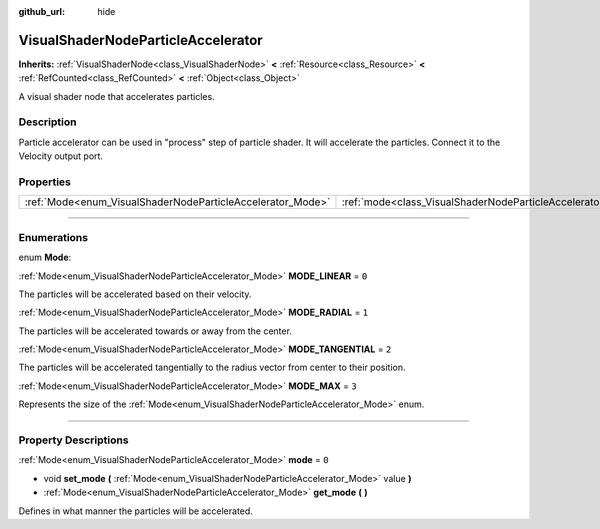 :github_url: hide

.. DO NOT EDIT THIS FILE!!!
.. Generated automatically from Godot engine sources.
.. Generator: https://github.com/godotengine/godot/tree/master/doc/tools/make_rst.py.
.. XML source: https://github.com/godotengine/godot/tree/master/doc/classes/VisualShaderNodeParticleAccelerator.xml.

.. _class_VisualShaderNodeParticleAccelerator:

VisualShaderNodeParticleAccelerator
===================================

**Inherits:** :ref:`VisualShaderNode<class_VisualShaderNode>` **<** :ref:`Resource<class_Resource>` **<** :ref:`RefCounted<class_RefCounted>` **<** :ref:`Object<class_Object>`

A visual shader node that accelerates particles.

.. rst-class:: classref-introduction-group

Description
-----------

Particle accelerator can be used in "process" step of particle shader. It will accelerate the particles. Connect it to the Velocity output port.

.. rst-class:: classref-reftable-group

Properties
----------

.. table::
   :widths: auto

   +------------------------------------------------------------+----------------------------------------------------------------------+-------+
   | :ref:`Mode<enum_VisualShaderNodeParticleAccelerator_Mode>` | :ref:`mode<class_VisualShaderNodeParticleAccelerator_property_mode>` | ``0`` |
   +------------------------------------------------------------+----------------------------------------------------------------------+-------+

.. rst-class:: classref-section-separator

----

.. rst-class:: classref-descriptions-group

Enumerations
------------

.. _enum_VisualShaderNodeParticleAccelerator_Mode:

.. rst-class:: classref-enumeration

enum **Mode**:

.. _class_VisualShaderNodeParticleAccelerator_constant_MODE_LINEAR:

.. rst-class:: classref-enumeration-constant

:ref:`Mode<enum_VisualShaderNodeParticleAccelerator_Mode>` **MODE_LINEAR** = ``0``

The particles will be accelerated based on their velocity.

.. _class_VisualShaderNodeParticleAccelerator_constant_MODE_RADIAL:

.. rst-class:: classref-enumeration-constant

:ref:`Mode<enum_VisualShaderNodeParticleAccelerator_Mode>` **MODE_RADIAL** = ``1``

The particles will be accelerated towards or away from the center.

.. _class_VisualShaderNodeParticleAccelerator_constant_MODE_TANGENTIAL:

.. rst-class:: classref-enumeration-constant

:ref:`Mode<enum_VisualShaderNodeParticleAccelerator_Mode>` **MODE_TANGENTIAL** = ``2``

The particles will be accelerated tangentially to the radius vector from center to their position.

.. _class_VisualShaderNodeParticleAccelerator_constant_MODE_MAX:

.. rst-class:: classref-enumeration-constant

:ref:`Mode<enum_VisualShaderNodeParticleAccelerator_Mode>` **MODE_MAX** = ``3``

Represents the size of the :ref:`Mode<enum_VisualShaderNodeParticleAccelerator_Mode>` enum.

.. rst-class:: classref-section-separator

----

.. rst-class:: classref-descriptions-group

Property Descriptions
---------------------

.. _class_VisualShaderNodeParticleAccelerator_property_mode:

.. rst-class:: classref-property

:ref:`Mode<enum_VisualShaderNodeParticleAccelerator_Mode>` **mode** = ``0``

.. rst-class:: classref-property-setget

- void **set_mode** **(** :ref:`Mode<enum_VisualShaderNodeParticleAccelerator_Mode>` value **)**
- :ref:`Mode<enum_VisualShaderNodeParticleAccelerator_Mode>` **get_mode** **(** **)**

Defines in what manner the particles will be accelerated.

.. |virtual| replace:: :abbr:`virtual (This method should typically be overridden by the user to have any effect.)`
.. |const| replace:: :abbr:`const (This method has no side effects. It doesn't modify any of the instance's member variables.)`
.. |vararg| replace:: :abbr:`vararg (This method accepts any number of arguments after the ones described here.)`
.. |constructor| replace:: :abbr:`constructor (This method is used to construct a type.)`
.. |static| replace:: :abbr:`static (This method doesn't need an instance to be called, so it can be called directly using the class name.)`
.. |operator| replace:: :abbr:`operator (This method describes a valid operator to use with this type as left-hand operand.)`
.. |bitfield| replace:: :abbr:`BitField (This value is an integer composed as a bitmask of the following flags.)`
